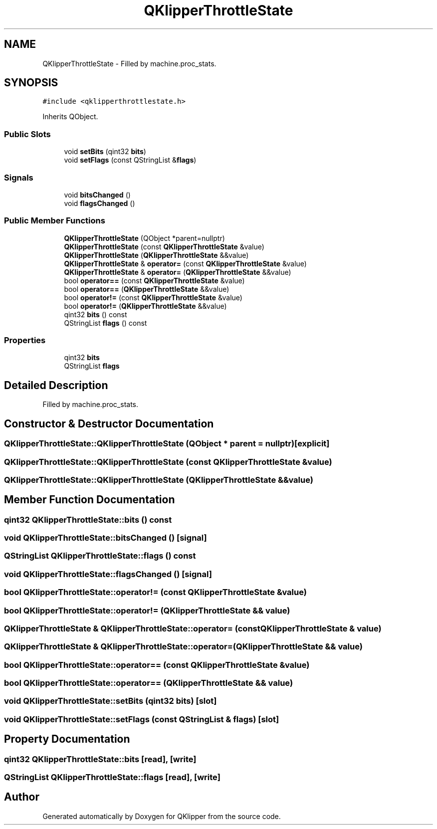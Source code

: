 .TH "QKlipperThrottleState" 3 "Version 0.2" "QKlipper" \" -*- nroff -*-
.ad l
.nh
.SH NAME
QKlipperThrottleState \- Filled by machine\&.proc_stats\&.  

.SH SYNOPSIS
.br
.PP
.PP
\fC#include <qklipperthrottlestate\&.h>\fP
.PP
Inherits QObject\&.
.SS "Public Slots"

.in +1c
.ti -1c
.RI "void \fBsetBits\fP (qint32 \fBbits\fP)"
.br
.ti -1c
.RI "void \fBsetFlags\fP (const QStringList &\fBflags\fP)"
.br
.in -1c
.SS "Signals"

.in +1c
.ti -1c
.RI "void \fBbitsChanged\fP ()"
.br
.ti -1c
.RI "void \fBflagsChanged\fP ()"
.br
.in -1c
.SS "Public Member Functions"

.in +1c
.ti -1c
.RI "\fBQKlipperThrottleState\fP (QObject *parent=nullptr)"
.br
.ti -1c
.RI "\fBQKlipperThrottleState\fP (const \fBQKlipperThrottleState\fP &value)"
.br
.ti -1c
.RI "\fBQKlipperThrottleState\fP (\fBQKlipperThrottleState\fP &&value)"
.br
.ti -1c
.RI "\fBQKlipperThrottleState\fP & \fBoperator=\fP (const \fBQKlipperThrottleState\fP &value)"
.br
.ti -1c
.RI "\fBQKlipperThrottleState\fP & \fBoperator=\fP (\fBQKlipperThrottleState\fP &&value)"
.br
.ti -1c
.RI "bool \fBoperator==\fP (const \fBQKlipperThrottleState\fP &value)"
.br
.ti -1c
.RI "bool \fBoperator==\fP (\fBQKlipperThrottleState\fP &&value)"
.br
.ti -1c
.RI "bool \fBoperator!=\fP (const \fBQKlipperThrottleState\fP &value)"
.br
.ti -1c
.RI "bool \fBoperator!=\fP (\fBQKlipperThrottleState\fP &&value)"
.br
.ti -1c
.RI "qint32 \fBbits\fP () const"
.br
.ti -1c
.RI "QStringList \fBflags\fP () const"
.br
.in -1c
.SS "Properties"

.in +1c
.ti -1c
.RI "qint32 \fBbits\fP"
.br
.ti -1c
.RI "QStringList \fBflags\fP"
.br
.in -1c
.SH "Detailed Description"
.PP 
Filled by machine\&.proc_stats\&. 
.SH "Constructor & Destructor Documentation"
.PP 
.SS "QKlipperThrottleState::QKlipperThrottleState (QObject * parent = \fCnullptr\fP)\fC [explicit]\fP"

.SS "QKlipperThrottleState::QKlipperThrottleState (const \fBQKlipperThrottleState\fP & value)"

.SS "QKlipperThrottleState::QKlipperThrottleState (\fBQKlipperThrottleState\fP && value)"

.SH "Member Function Documentation"
.PP 
.SS "qint32 QKlipperThrottleState::bits () const"

.SS "void QKlipperThrottleState::bitsChanged ()\fC [signal]\fP"

.SS "QStringList QKlipperThrottleState::flags () const"

.SS "void QKlipperThrottleState::flagsChanged ()\fC [signal]\fP"

.SS "bool QKlipperThrottleState::operator!= (const \fBQKlipperThrottleState\fP & value)"

.SS "bool QKlipperThrottleState::operator!= (\fBQKlipperThrottleState\fP && value)"

.SS "\fBQKlipperThrottleState\fP & QKlipperThrottleState::operator= (const \fBQKlipperThrottleState\fP & value)"

.SS "\fBQKlipperThrottleState\fP & QKlipperThrottleState::operator= (\fBQKlipperThrottleState\fP && value)"

.SS "bool QKlipperThrottleState::operator== (const \fBQKlipperThrottleState\fP & value)"

.SS "bool QKlipperThrottleState::operator== (\fBQKlipperThrottleState\fP && value)"

.SS "void QKlipperThrottleState::setBits (qint32 bits)\fC [slot]\fP"

.SS "void QKlipperThrottleState::setFlags (const QStringList & flags)\fC [slot]\fP"

.SH "Property Documentation"
.PP 
.SS "qint32 QKlipperThrottleState::bits\fC [read]\fP, \fC [write]\fP"

.SS "QStringList QKlipperThrottleState::flags\fC [read]\fP, \fC [write]\fP"


.SH "Author"
.PP 
Generated automatically by Doxygen for QKlipper from the source code\&.

